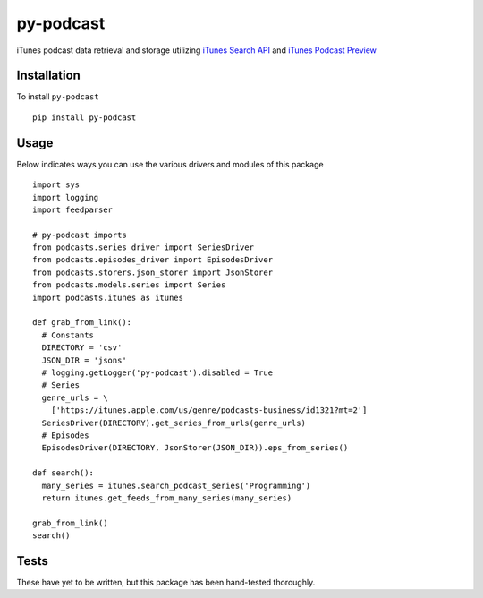 ==========
py-podcast
==========

iTunes podcast data retrieval and storage utilizing `iTunes Search API`_ and `iTunes Podcast Preview`_

.. _`iTunes Search API`: https://affiliate.itunes.apple.com/resources/documentation/itunes-store-web-service-search-api/
.. _`iTunes Podcast Preview`: https://itunes.apple.com/us/genre/podcasts/id26?mt=2

Installation
------------

To install ``py-podcast`` ::

  pip install py-podcast

Usage
-----

Below indicates ways you can use the various drivers and modules of this package ::

  import sys
  import logging
  import feedparser

  # py-podcast imports
  from podcasts.series_driver import SeriesDriver
  from podcasts.episodes_driver import EpisodesDriver
  from podcasts.storers.json_storer import JsonStorer
  from podcasts.models.series import Series
  import podcasts.itunes as itunes

  def grab_from_link():
    # Constants
    DIRECTORY = 'csv'
    JSON_DIR = 'jsons'
    # logging.getLogger('py-podcast').disabled = True
    # Series
    genre_urls = \
      ['https://itunes.apple.com/us/genre/podcasts-business/id1321?mt=2']
    SeriesDriver(DIRECTORY).get_series_from_urls(genre_urls)
    # Episodes
    EpisodesDriver(DIRECTORY, JsonStorer(JSON_DIR)).eps_from_series()

  def search():
    many_series = itunes.search_podcast_series('Programming')
    return itunes.get_feeds_from_many_series(many_series)

  grab_from_link()
  search()

Tests
-----

These have yet to be written, but this package has been hand-tested thoroughly.
